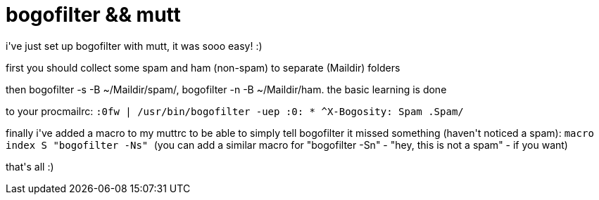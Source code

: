 = bogofilter &amp;&amp; mutt

:slug: bogofilter-aamp-aamp-mutt
:category: hacking
:tags: en
:date: 2006-04-29T12:57:02Z
++++
<p>i've just set up bogofilter with mutt, it was sooo easy! :)</p><p>first you should collect some spam and ham (non-spam) to separate (Maildir) folders</p><p>then bogofilter -s -B ~/Maildir/spam/, bogofilter -n -B ~/Maildir/ham. the basic learning is done</p><p>to your procmailrc:
<code>
:0fw
| /usr/bin/bogofilter -uep
:0:
* ^X-Bogosity: Spam
.Spam/
</code></p><p>finally i've added a macro to my muttrc to be able to simply tell bogofilter it missed something (haven't noticed a spam):
<code>
macro index S "<pipe-entry>bogofilter -Ns"
</code>
(you can add a similar macro for "bogofilter -Sn" - "hey, this is not a spam" - if you want)</p><p>that's all :)</p>
++++
